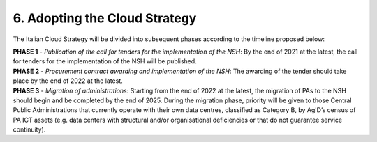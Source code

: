 ================================================================================
6. Adopting the Cloud Strategy
================================================================================

The Italian Cloud Strategy will be divided into subsequent phases
according to the timeline proposed below:

| **PHASE 1** - *Publication of the call for tenders for the
  implementation of the NSH*: By the end of 2021 at the latest, the call
  for tenders for the implementation of the NSH will be published.

| **PHASE 2** - *Procurement contract awarding and implementation of the
  NSH*: The awarding of the tender should take place by the end of 2022 at
  the latest.

| **PHASE 3** - *Migration of administrations*: Starting from the end of
  2022 at the latest, the migration of PAs to the NSH should begin and be
  completed by the end of 2025. During the migration phase, priority will
  be given to those Central Public Administrations that currently operate
  with their own data centres, classified as Category B, by AgID’s census
  of PA ICT assets (e.g. data centers with structural and/or
  organisational deficiencies or that do not guarantee service
  continuity).